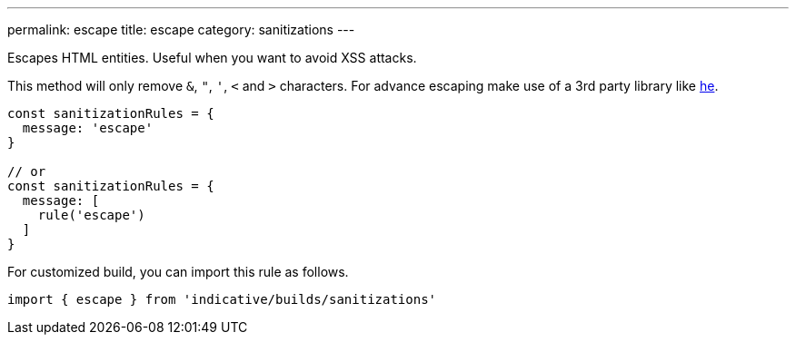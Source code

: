 ---
permalink: escape
title: escape
category: sanitizations
---

Escapes HTML entities. Useful when you want to avoid XSS attacks.

This method will only remove `&`, `"`, `'`, `<` and `>` characters. For advance escaping
make use of a 3rd party library like link:https://github.com/mathiasbynens/he[he].

[source, js]
----
const sanitizationRules = {
  message: 'escape'
}

// or
const sanitizationRules = {
  message: [
    rule('escape')
  ]
}
----
For customized build, you can import this rule as follows.
[source, js]
----
import { escape } from 'indicative/builds/sanitizations'
----
